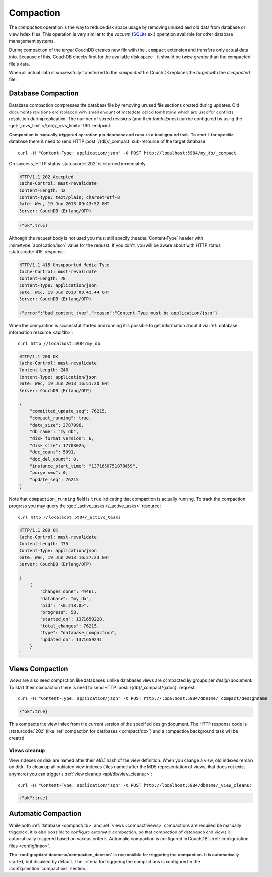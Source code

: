 .. Licensed under the Apache License, Version 2.0 (the "License"); you may not
.. use this file except in compliance with the License. You may obtain a copy of
.. the License at
..
..   http://www.apache.org/licenses/LICENSE-2.0
..
.. Unless required by applicable law or agreed to in writing, software
.. distributed under the License is distributed on an "AS IS" BASIS, WITHOUT
.. WARRANTIES OR CONDITIONS OF ANY KIND, either express or implied. See the
.. License for the specific language governing permissions and limitations under
.. the License.

.. _compact:

==========
Compaction
==========

The `compaction` operation is the way to reduce disk space usage by removing
unused and old data from database or view index files. This operation is very
similar to the `vacuum` (`SQLite`_ ex.) operation available for other database management
systems.

.. _SQLite: http://www.sqlite.org/lang_vacuum.html

During compaction of the `target` CouchDB creates new file with the ``.compact``
extension and transfers only actual data into. Because of this, CouchDB checks
first for the available disk space - it should be *twice greater* than the
compacted file's data.

When all actual data is successfully transferred to the `compacted` file CouchDB
replaces the `target` with the `compacted` file.

.. _compact/db:

Database Compaction
===================

Database compaction compresses the database file by removing unused file
sections created during updates. Old documents revisions are replaced with
small amount of metadata called `tombstone` which are used for conflicts
resolution during replication. The number of stored revisions
(and their `tombstones`) can be configured by using the :get:`_revs_limit
</{db}/_revs_limit>` URL endpoint.

Compaction is manually triggered operation per database and runs as a background
task. To start it for specific database there is need to send HTTP
:post:`/{db}/_compact` sub-resource of the target database::

    curl -H "Content-Type: application/json" -X POST http://localhost:5984/my_db/_compact

On success, HTTP status :statuscode:`202` is returned immediately:

.. code-block:: http

    HTTP/1.1 202 Accepted
    Cache-Control: must-revalidate
    Content-Length: 12
    Content-Type: text/plain; charset=utf-8
    Date: Wed, 19 Jun 2013 09:43:52 GMT
    Server: CouchDB (Erlang/OTP)

.. code-block:: javascript

    {"ok":true}

Although the request body is not used you must still specify
:header:`Content-Type` header with :mimetype:`application/json` value
for the request. If you don't, you will be aware about with HTTP status
:statuscode:`415` response:

.. code-block:: http

    HTTP/1.1 415 Unsupported Media Type
    Cache-Control: must-revalidate
    Content-Length: 78
    Content-Type: application/json
    Date: Wed, 19 Jun 2013 09:43:44 GMT
    Server: CouchDB (Erlang/OTP)

    {"error":"bad_content_type","reason":"Content-Type must be application/json"}

When the compaction is successful started and running it is possible to get
information about it via :ref:`database information resource <api/db>`::

    curl http://localhost:5984/my_db

.. code-block:: http

    HTTP/1.1 200 OK
    Cache-Control: must-revalidate
    Content-Length: 246
    Content-Type: application/json
    Date: Wed, 19 Jun 2013 16:51:20 GMT
    Server: CouchDB (Erlang/OTP)

    {
        "committed_update_seq": 76215,
        "compact_running": true,
        "data_size": 3787996,
        "db_name": "my_db",
        "disk_format_version": 6,
        "disk_size": 17703025,
        "doc_count": 5091,
        "doc_del_count": 0,
        "instance_start_time": "1371660751878859",
        "purge_seq": 0,
        "update_seq": 76215
    }

Note that ``compaction_running`` field is ``true`` indicating that compaction
is actually running. To track the compaction progress you may query the
:get:`_active_tasks </_active_tasks>` resource::

    curl http://localhost:5984/_active_tasks

.. code-block:: http

    HTTP/1.1 200 OK
    Cache-Control: must-revalidate
    Content-Length: 175
    Content-Type: application/json
    Date: Wed, 19 Jun 2013 16:27:23 GMT
    Server: CouchDB (Erlang/OTP)

    [
        {
            "changes_done": 44461,
            "database": "my_db",
            "pid": "<0.218.0>",
            "progress": 58,
            "started_on": 1371659228,
            "total_changes": 76215,
            "type": "database_compaction",
            "updated_on": 1371659241
        }
    ]

.. _compact/views:

Views Compaction
================

`Views` are also need compaction like databases, unlike databases views
are compacted by groups per `design document`. To start their compaction there
is need to send HTTP :post:`/{db}/_compact/{ddoc}` request::

    curl -H "Content-Type: application/json" -X POST http://localhost:5984/dbname/_compact/designname

.. code-block:: javascript

    {"ok":true}

This compacts the view index from the current version of the specified design
document. The HTTP response code is :statuscode:`202`
(like :ref:`compaction for databases <compact/db>`) and a compaction background
task will be created.

.. _compact/views/cleanup:

Views cleanup
-------------

View indexes on disk are named after their `MD5` hash of the view definition.
When you change a view, old indexes remain on disk. To clean up all outdated
view indexes (files named after the MD5 representation of views, that does not
exist anymore) you can trigger a :ref:`view cleanup <api/db/view_cleanup>`::

    curl -H "Content-Type: application/json" -X POST http://localhost:5984/dbname/_view_cleanup

.. code-block:: javascript

    {"ok":true}

.. _compact/auto:

Automatic Compaction
====================

While both :ref:`database <compact/db>` and :ref:`views <compact/views>`
compactions are required be manually triggered, it is also possible to configure
automatic compaction, so that compaction of databases and views is automatically
triggered based on various criteria. Automatic compaction is configured in
CouchDB's :ref:`configuration files <config/intro>`.

The :config:option:`daemons/compaction_daemon` is responsible for triggering
the compaction. It is automatically started, but disabled by default.
The criteria for triggering the compactions is configured in the
:config:section:`compactions` section.
